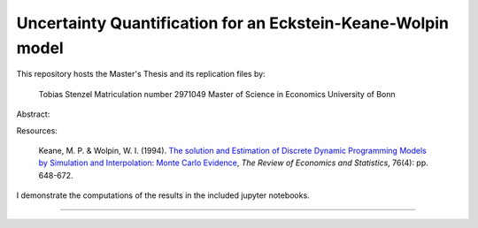 *************************************************************
Uncertainty Quantification for an Eckstein-Keane-Wolpin model
*************************************************************

This repository hosts the Master's Thesis and its replication files by:

  Tobias Stenzel
  Matriculation number 2971049
  Master of Science in Economics
  University of Bonn

Abstract:

Resources:

  Keane, M. P. & Wolpin, W. I. (1994). `The solution and Estimation of Discrete Dynamic Programming Models by Simulation and Interpolation: Monte Carlo Evidence <https://www.jstor.org/stable/10.1086/2109768>`_,  *The Review of Economics and Statistics*, 76(4): pp. 648-672.

I demonstrate the computations of the results in the included jupyter notebooks.

.. image:: https://github.com/jupyter/design/blob/master/logos/Badges/nbviewer_badge.svg
     :target: https://nbviewer.jupyter.org/github.com/HumanCapitalAnalysis/thesis-projects-tostenzel/blob/master/section_model.ipynb
     
----------------------------------------------------------------------------------------

.. image:: https://travis-ci.org/HumanCapitalAnalysis/thesis-projects-tostenzel.svg?branch=master
    :target: https://travis-ci.org/HumanCapitalAnalysis/thesis-projects-tostenzel

.. image:: https://img.shields.io/badge/code%20style-black-000000.svg
    :target: https://github.com/python/black

.. image:: https://img.shields.io/badge/License-MIT-blue.svg
     :target: https://github.com/HumanCapitalAnalysis/thesis-projects-tostenzel/blob/master/LICENSE
